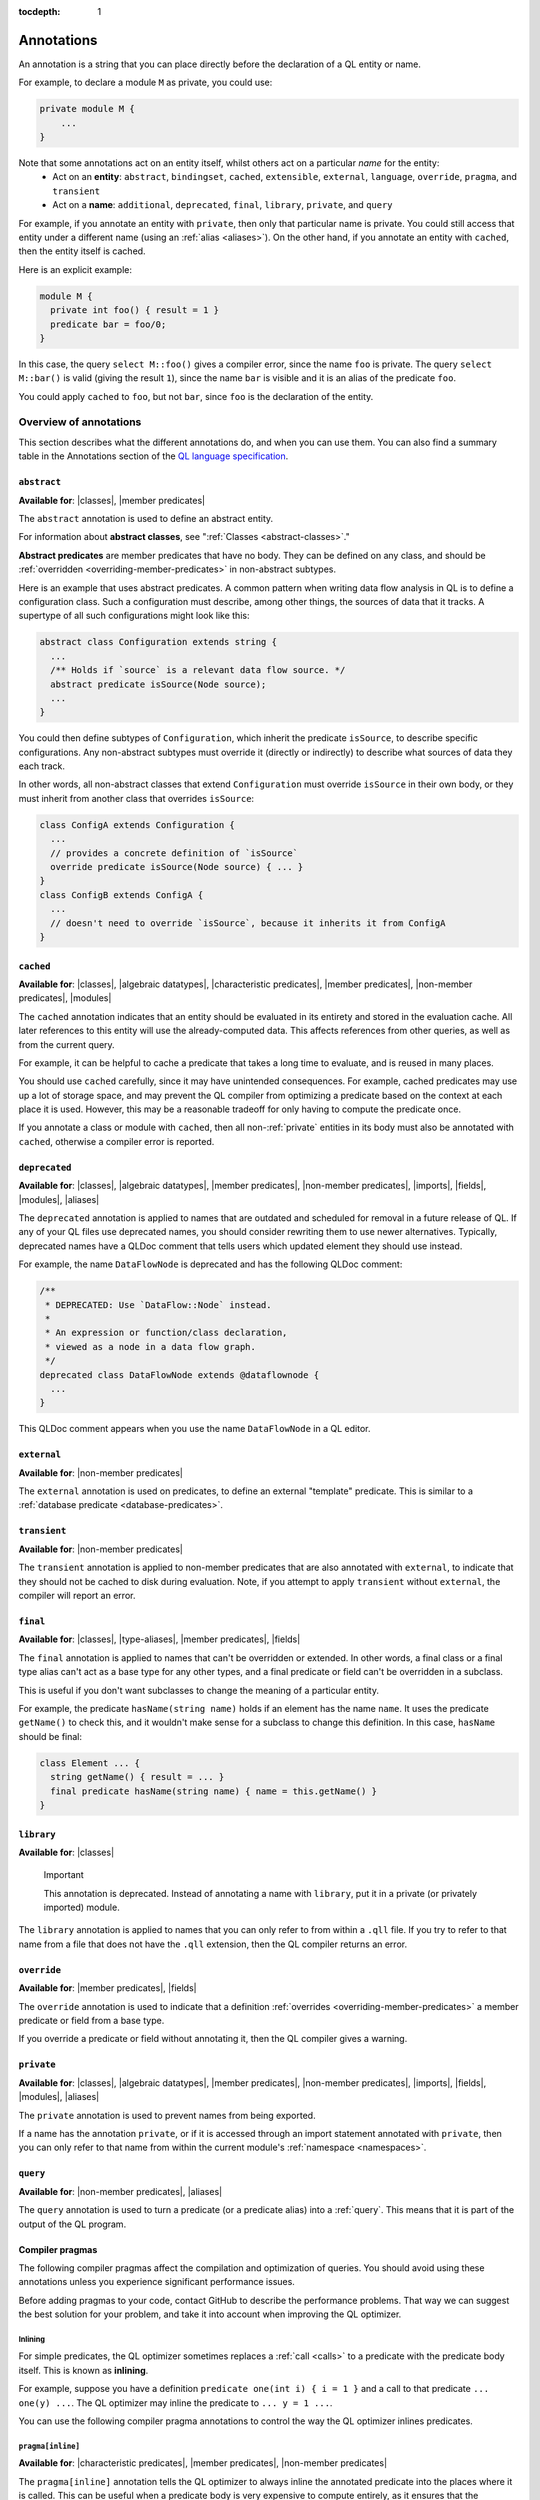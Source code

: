 :tocdepth: 1

.. _annotations:

Annotations
###########

An annotation is a string that you can place directly before the declaration of a QL entity or name.

For example, to declare a module ``M`` as private, you could use:

.. code-block:: ql

    private module M {
        ...
    }

Note that some annotations act on an entity itself, whilst others act on a particular *name* for the entity:
  - Act on an **entity**: ``abstract``, ``bindingset``, ``cached``, ``extensible``, ``external``, ``language``,
    ``override``, ``pragma``, and ``transient``
  - Act on a **name**: ``additional``, ``deprecated``, ``final``, ``library``, ``private``, and ``query``

For example, if you annotate an entity with ``private``, then only that particular name is
private. You could still access that entity under a different name (using an :ref:`alias <aliases>`).
On the other hand, if you annotate an entity with ``cached``, then the entity itself is cached.

Here is an explicit example:

.. code-block:: ql

    module M {
      private int foo() { result = 1 }
      predicate bar = foo/0;
    }

In this case, the query ``select M::foo()`` gives a compiler error, since the name ``foo`` is private.
The query ``select M::bar()`` is valid (giving the result ``1``), since the name ``bar`` is visible
and it is an alias of the predicate ``foo``.

You could apply ``cached`` to ``foo``, but not ``bar``, since ``foo`` is the declaration
of the entity.

.. _annotations-overview:

Overview of annotations
***********************

This section describes what the different annotations do, and when you can use them.
You can also find a summary table in the Annotations section of the 
`QL language specification <https://codeql.github.com/docs/ql-language-reference/ql-language-specification/#annotations>`_.

.. index:: abstract
.. _abstract:

``abstract``
============

**Available for**: |classes|, |member predicates|

The ``abstract`` annotation is used to define an abstract entity.

For information about **abstract classes**, see ":ref:`Classes <abstract-classes>`."

**Abstract predicates** are member predicates that have no body. They can be defined on any 
class, and should be :ref:`overridden <overriding-member-predicates>` in non-abstract subtypes.

Here is an example that uses abstract predicates. A common pattern when writing data flow
analysis in QL is to define a configuration class. Such a configuration must describe, among
other things, the sources of data that it tracks. A supertype of all such configurations might
look like this:

.. code-block:: ql

    abstract class Configuration extends string {
      ...
      /** Holds if `source` is a relevant data flow source. */
      abstract predicate isSource(Node source);
      ...
    }

You could then define subtypes of ``Configuration``, which inherit the predicate ``isSource``,
to describe specific configurations. Any non-abstract subtypes must override it (directly or
indirectly) to describe what sources of data they each track.

In other words, all non-abstract classes that extend ``Configuration`` must override ``isSource`` in their
own body, or they must inherit from another class that overrides ``isSource``:

.. code-block:: ql

    class ConfigA extends Configuration {
      ...
      // provides a concrete definition of `isSource`
      override predicate isSource(Node source) { ... } 
    }
    class ConfigB extends ConfigA {
      ...
      // doesn't need to override `isSource`, because it inherits it from ConfigA
    }

.. index:: cached
.. _cached:

``cached``
==========

**Available for**: |classes|, |algebraic datatypes|, |characteristic predicates|, |member predicates|, |non-member predicates|, |modules|

The ``cached`` annotation indicates that an entity should be evaluated in its entirety and
stored in the evaluation cache. All later references to this entity will use the 
already-computed data. This affects references from other queries, as well as from the current query.

For example, it can be helpful to cache a predicate that takes a long time to evaluate, and is
reused in many places.

You should use ``cached`` carefully, since it may have unintended consequences. For example,
cached predicates may use up a lot of storage space, and may prevent the QL compiler from
optimizing a predicate based on the context at each place it is used. However, this may be a
reasonable tradeoff for only having to compute the predicate once.

If you annotate a class or module with ``cached``, then all non-:ref:`private` entities in its
body must also be annotated with ``cached``, otherwise a compiler error is reported.

.. index:: deprecated
.. _deprecated:

``deprecated``
==============

**Available for**: |classes|, |algebraic datatypes|, |member predicates|, |non-member predicates|, |imports|, |fields|, |modules|, |aliases|

The ``deprecated`` annotation is applied to names that are outdated and scheduled for removal
in a future release of QL.
If any of your QL files use deprecated names, you should consider rewriting them to use newer
alternatives.
Typically, deprecated names have a QLDoc comment that tells users which updated element they
should use instead.

For example, the name ``DataFlowNode`` is deprecated and has the following QLDoc comment:

.. code-block:: ql

    /**
     * DEPRECATED: Use `DataFlow::Node` instead.
     *
     * An expression or function/class declaration, 
     * viewed as a node in a data flow graph.
     */
    deprecated class DataFlowNode extends @dataflownode {
      ...
    }

This QLDoc comment appears when you use the name ``DataFlowNode`` in a QL editor.

.. index:: external
.. _external:

``external``
============

**Available for**: |non-member predicates|

The ``external`` annotation is used on predicates, to define an external "template"
predicate. This is similar to a :ref:`database predicate <database-predicates>`.

.. index:: transient
.. _transient:

``transient``
=============
**Available for**: |non-member predicates|

The ``transient`` annotation is applied to non-member predicates that are also annotated with ``external``,
to indicate that they should not be cached to disk during evaluation. Note, if you attempt to apply ``transient`` 
without ``external``, the compiler will report an error.

.. index:: final
.. _final:

``final``
=========

**Available for**: |classes|, |type-aliases|, |member predicates|, |fields|

The ``final`` annotation is applied to names that can't be overridden or extended.
In other words, a final class or a final type alias can't act as a base type for any other types,
and a final predicate or field can't be overridden in a subclass.

This is useful if you don't want subclasses to change the meaning of a particular entity.

For example, the predicate ``hasName(string name)`` holds if an element has the name ``name``. 
It uses the predicate ``getName()`` to check this, and it wouldn't make sense for a subclass to
change this definition. In this case, ``hasName`` should be final:

.. code-block:: ql

    class Element ... {
      string getName() { result = ... }
      final predicate hasName(string name) { name = this.getName() }
    }

.. _library:

``library``
===========

**Available for**: |classes|

.. pull-quote:: Important

   This annotation is deprecated. Instead of annotating a name with ``library``, put it in a
   private (or privately imported) module.

The ``library`` annotation is applied to names that you can only refer to from within a
``.qll`` file.
If you try to refer to that name from a file that does not have the ``.qll`` extension, then the QL
compiler returns an error.

.. index:: override
.. _override:

``override``
============

**Available for**: |member predicates|, |fields|

The ``override`` annotation is used to indicate that a definition :ref:`overrides
<overriding-member-predicates>` a member predicate or field from a base type.

If you override a predicate or field without annotating it, then the QL compiler gives a
warning.

.. index:: private
.. _private:

``private``
===========

**Available for**: |classes|, |algebraic datatypes|, |member predicates|, |non-member predicates|, |imports|, |fields|, |modules|, |aliases|

The ``private`` annotation is used to prevent names from being exported.

If a name has the annotation ``private``, or if it is accessed through an import statement
annotated with ``private``, then you can only refer to that name from within the current 
module's :ref:`namespace <namespaces>`.

.. _query:

``query``
=========

**Available for**: |non-member predicates|, |aliases|

The ``query`` annotation is used to turn a predicate (or a predicate alias) into a :ref:`query`.
This means that it is part of the output of the QL program.

.. index:: pragma
.. _pragma:

Compiler pragmas
================

The following compiler pragmas affect the compilation and optimization of queries. You
should avoid using these annotations unless you experience significant performance issues.

Before adding pragmas to your code, contact GitHub to describe the performance problems.
That way we can suggest the best solution for your problem, and take it into account when
improving the QL optimizer.

Inlining
--------

For simple predicates, the QL optimizer sometimes replaces a :ref:`call <calls>` to a predicate
with the predicate body itself. This is known as **inlining**. 

For example, suppose you have a definition ``predicate one(int i) { i = 1 }``
and a call to that predicate ``... one(y) ...``. The QL optimizer may inline the predicate to
``... y = 1 ...``. 

You can use the following compiler pragma annotations to control the way the QL optimizer inlines 
predicates.

``pragma[inline]``
------------------

**Available for**: |characteristic predicates|, |member predicates|, |non-member predicates|

The ``pragma[inline]`` annotation tells the QL optimizer to always inline the annotated predicate
into the places where it is called. This can be useful when a predicate body is very expensive to 
compute entirely, as it ensures that the predicate is evaluated with the other contextual information
at the places where it is called.

``pragma[inline_late]``
-----------------------

**Available for**: |characteristic predicates|, |member predicates|, |non-member predicates|

The ``pragma[inline_late]`` annotation must be used in conjunction with a
``bindingset[...]`` pragma. Together, they tell the QL optimiser to use the
specified binding set for assessing join orders both in the body of the
annotated predicate and at call sites and to inline the body into call sites
after join ordering. This can be useful to prevent the optimiser from choosing
a sub-optimal join order.

For instance, in the example below, the ``pragma[inline_late]`` and
``bindingset[x]`` annotations specify that calls to ``p`` should be join ordered
in a context where ``x`` is already bound. This forces the join orderer to
order ``q(x)`` before ``p(x)``, which is more computationally efficient
than ordering ``p(x)`` before ``q(x)``.

.. code-block:: ql

	bindingset[x]
	pragma[inline_late]
	predicate p(int x) { x in [0..100000000] }

	predicate q(int x) { x in [0..10000] }

	from int x
	where p(x) and q(x)
	select x

..


``pragma[noinline]``
--------------------

**Available for**: |characteristic predicates|, |member predicates|, |non-member predicates|

The ``pragma[noinline]`` annotation is used to prevent a predicate from being inlined into the
place where it is called. In practice, this annotation is useful when you've already grouped 
certain variables together in a "helper" predicate, to ensure that the relation is evaluated 
in one piece. This can help to improve performance. The QL optimizer's inlining may undo the 
work of the helper predicate, so it's a good idea to annotate it with ``pragma[noinline]``.

``pragma[nomagic]``
-------------------

**Available for**: |characteristic predicates|, |member predicates|, |non-member predicates|

The ``pragma[nomagic]`` annotation is used to prevent the QL optimizer from performing the "magic sets"
optimization on a predicate. 

This kind of optimization involves taking information from the context of a predicate 
:ref:`call <calls>` and pushing it into the body of a predicate. This is usually
beneficial, so you shouldn't use the ``pragma[nomagic]`` annotation unless recommended to do so
by GitHub.

Note that ``nomagic`` implies ``noinline``.

``pragma[noopt]``
-----------------

**Available for**: |characteristic predicates|, |member predicates|, |non-member predicates|

The ``pragma[noopt]`` annotation is used to prevent the QL optimizer from optimizing a
predicate, except when it's absolutely necessary for compilation and evaluation to work.

This is rarely necessary and you should not use the ``pragma[noopt]`` annotation unless
recommended to do so by GitHub, for example, to help resolve performance issues.

When you use this annotation, be aware of the following issues:

#. The QL optimizer automatically orders the conjuncts of a :ref:`complex formula <logical-connectives>`
   in an efficient way. In a ``noopt`` predicate, the conjuncts are evaluated in exactly the order 
   that you write them.
#. The QL optimizer automatically creates intermediary conjuncts to "translate" certain formulas 
   into a :ref:`conjunction <conjunction>` of simpler formulas. In a ``noopt`` predicate, you
   must write these conjunctions explicitly.
   In particular, you can't chain predicate :ref:`calls <calls>` or call predicates on a
   :ref:`cast <casts>`. You must write them as multiple conjuncts and explicitly order them.

   For example, suppose you have the following definitions:

   .. code-block:: ql

       class Small extends int {
         Small() { this in [1 .. 10] }
         Small getSucc() { result = this + 1}
       }
       
       predicate p(int i) {
         i.(Small).getSucc() = 2
       }
       
       predicate q(Small s) {
         s.getSucc().getSucc() = 3
       }
   
   If you add ``noopt`` pragmas, you must rewrite the predicates. For example:

   .. code-block:: ql

       pragma[noopt]
       predicate p(int i) {
         exists(Small s | s = i and s.getSucc() = 2)
       }
       
       pragma[noopt]
       predicate q(Small s) {
         exists(Small succ |
           succ = s.getSucc() and
           succ.getSucc() = 3
         )
       }

``pragma[only_bind_out]``
-------------------------

**Available for**: |expressions|

The ``pragma[only_bind_out]`` annotation lets you specify the direction in which the QL compiler should bind expressions.
This can be useful to improve performance in rare cases where the QL optimizer orders parts of the QL program in an inefficient way.

For example, ``x = pragma[only_bind_out](y)`` is semantically equivalent to ``x = y``, but has different binding behavior. 
``x = y`` binds ``x`` from ``y`` and vice versa, while ``x = pragma[only_bind_out](y)`` only binds ``x`` from ``y``.

For more information, see ":ref:`Binding <binding>`."

``pragma[only_bind_into]``
--------------------------

**Available for**: |expressions|

The ``pragma[only_bind_into]`` annotation lets you specify the direction in which the QL compiler should bind expressions.
This can be useful to improve performance in rare cases where the QL optimizer orders parts of the QL program in an inefficient way.

For example, ``x = pragma[only_bind_into](y)`` is semantically equivalent to ``x = y``, but has different binding behavior. 
``x = y`` binds ``x`` from ``y`` and vice versa, while ``x = pragma[only_bind_into](y)`` only binds ``y`` from ``x``.

For more information, see ":ref:`Binding <binding>`."

``pragma[assume_small_delta]``
------------------------------

**Available for**: |characteristic predicates|, |member predicates|, |non-member predicates|

.. pull-quote:: Important

   This annotation is deprecated.

The ``pragma[assume_small_delta]`` annotation has no effect and can be safely removed.

.. _language:

Language pragmas
================

**Available for**: |modules|, |classes|, |characteristic predicates|, |member predicates|, |non-member predicates|

``language[monotonicAggregates]``
---------------------------------

This annotation allows you to use **monotonic aggregates** instead of the standard QL
:ref:`aggregates <aggregations>`.

For more information, see ":ref:`monotonic-aggregates`."

.. _bindingset:

Binding sets
============

**Available for**: |classes|, |characteristic predicates|, |member predicates|, |non-member predicates|

``bindingset[...]``
-------------------

You can use this annotation to explicitly state the binding sets for a predicate or class. A binding set
is a subset of a predicate's or class body's arguments such that, if those arguments are constrained to a
finite set of values, then the predicate or class itself is finite (that is, it evaluates to a finite 
set of tuples).

The ``bindingset`` annotation takes a comma-separated list of variables.

- When you annotate a predicate, each variable must be an argument of the predicate, possibly including ``this``
  (for characteristic predicates and member predicates) and ``result`` (for predicates that return a result). 
  For more information, see ":ref:`predicate-binding`."
- When you annotate a class, each variable must be ``this`` or a field in the class. 

.. Links to use in substitutions

.. |classes|                   replace:: :ref:`classes <classes>`
.. |characteristic predicates| replace:: :ref:`characteristic predicates <characteristic-predicates>`
.. |member predicates|         replace:: :ref:`member predicates <member-predicates>`
.. |non-member predicates|     replace:: :ref:`non-member predicates <non-member-predicates>`
.. |imports|                   replace:: :ref:`imports <import-statements>`
.. |fields|                    replace:: :ref:`fields <fields>`
.. |modules|                   replace:: :ref:`modules <modules>`
.. |aliases|                   replace:: :ref:`aliases <aliases>`
.. |type-aliases|              replace:: :ref:`type aliases <type-aliases>`
.. |algebraic datatypes|       replace:: :ref:`algebraic datatypes <algebraic-datatypes>`
.. |expressions|               replace:: :ref:`expressions <expressions>`
